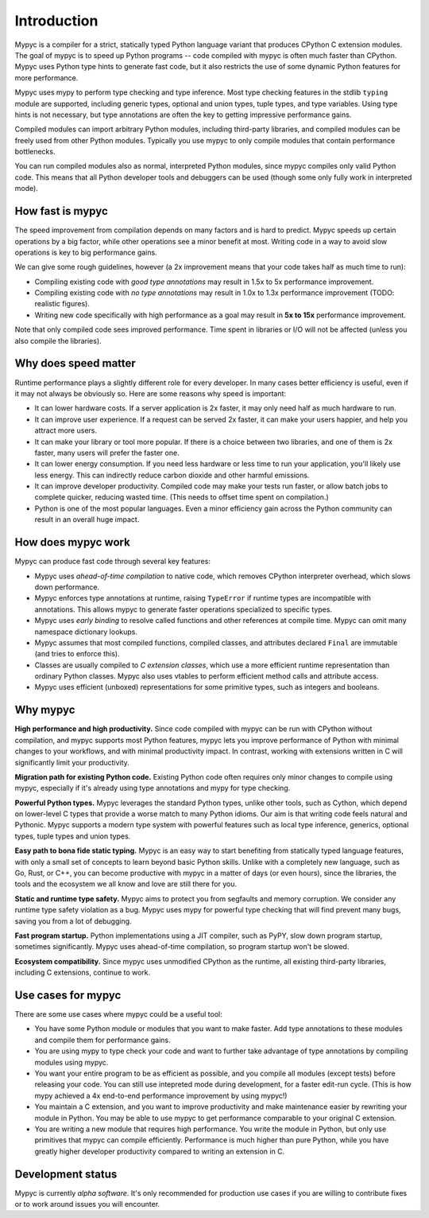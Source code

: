 Introduction
============

Mypyc is a compiler for a strict, statically typed Python language
variant that produces CPython C extension modules. The goal of
mypyc is to speed up Python programs -- code compiled with mypyc is
often much faster than CPython. Mypyc uses Python type hints to
generate fast code, but it also restricts the use of some dynamic
Python features for more performance.

Mypyc uses mypy to perform type checking and type inference. Most type
checking features in the stdlib ``typing`` module are supported,
including generic types, optional and union types, tuple types, and
type variables. Using type hints is not necessary, but type
annotations are often the key to getting impressive performance gains.

Compiled modules can import arbitrary Python modules, including
third-party libraries, and compiled modules can be freely used from
other Python modules.  Typically you use mypyc to only compile modules
that contain performance bottlenecks.

You can run compiled modules also as normal, interpreted Python
modules, since mypyc compiles only valid Python code. This means that
all Python developer tools and debuggers can be used (though some only
fully work in interpreted mode).

How fast is mypyc
-----------------

The speed improvement from compilation depends on many factors and is
hard to predict. Mypyc speeds up certain operations by a big factor,
while other operations see a minor benefit at most. Writing code in a
way to avoid slow operations is key to big performance gains.

We can give some rough guidelines, however (a 2x improvement
means that your code takes half as much time to run):

* Compiling existing code with *good type annotations* may result in
  1.5x to 5x performance improvement.

* Compiling existing code with *no type annotations* may result in
  1.0x to 1.3x performance improvement (TODO: realistic figures).

* Writing new code specifically with high performance as a goal may
  result in **5x to 15x** performance improvement.

Note that only compiled code sees improved performance. Time spent in
libraries or I/O will not be affected (unless you also compile
the libraries).

Why does speed matter
---------------------

Runtime performance plays a slightly different role for every
developer.  In many cases better efficiency is useful, even if it may
not always be obviously so. Here are some reasons why speed is
important:

* It can lower hardware costs. If a server application is 2x faster,
  it may only need half as much hardware to run.

* It can improve user experience. If a request can be served 2x
  faster, it can make your users happier, and help you attract more
  users.

* It can make your library or tool more popular. If there is a choice
  between two libraries, and one of them is 2x faster, many users will
  prefer the faster one.

* It can lower energy consumption. If you need less hardware or less
  time to run your application, you'll likely use less energy. This
  can indirectly reduce carbon dioxide and other harmful emissions.

* It can improve developer productivity. Compiled code may make your
  tests run faster, or allow batch jobs to complete quicker, reducing
  wasted time. (This needs to offset time spent on compilation.)

* Python is one of the most popular languages. Even a minor efficiency
  gain across the Python community can result in an overall huge impact.

How does mypyc work
-------------------

Mypyc can produce fast code through several key features:

* Mypyc uses *ahead-of-time compilation* to native code, which removes
  CPython interpreter overhead, which slows down performance.

* Mypyc enforces type annotations at runtime, raising ``TypeError`` if
  runtime types are incompatible with annotations. This allows mypyc
  to generate faster operations specialized to specific types.

* Mypyc uses *early binding* to resolve called functions and other
  references at compile time. Mypyc can omit many namespace dictionary
  lookups.

* Mypyc assumes that most compiled functions, compiled classes, and
  attributes declared ``Final`` are immutable (and tries to enforce
  this).

* Classes are usually compiled to *C extension classes*, which use a
  more efficient runtime representation than ordinary Python classes.
  Mypyc also uses vtables to perform efficient method calls and
  attribute access.

* Mypyc uses efficient (unboxed) representations for some primitive
  types, such as integers and booleans.

Why mypyc
---------

**High performance and high productivity.** Since code compiled with
mypyc can be run with CPython without compilation, and mypyc supports
most Python features, mypyc lets you improve performance of Python
with minimal changes to your workflows, and with minimal productivity
impact. In contrast, working with extensions written in C will
significantly limit your productivity.

**Migration path for existing Python code.** Existing Python code
often requires only minor changes to compile using mypyc, especially
if it's already using type annotations and mypy for type checking.

**Powerful Python types.** Mypyc leverages the standard Python types,
unlike other tools, such as Cython, which depend on lower-level C
types that provide a worse match to many Python idioms. Our aim is
that writing code feels natural and Pythonic. Mypyc supports a modern
type system with powerful features such as local type inference,
generics, optional types, tuple types and union types.

**Easy path to bona fide static typing.** Mypyc is an easy way to
start benefiting from statically typed language features, with only a
small set of concepts to learn beyond basic Python skills. Unlike with
a completely new language, such as Go, Rust, or C++, you can become
productive with mypyc in a matter of days (or even hours), since the
libraries, the tools and the ecosystem we all know and love are still
there for you.

**Static and runtime type safety.** Mypyc aims to protect you from
segfaults and memory corruption. We consider any runtime type safety
violation as a bug. Mypyc uses mypy for powerful type checking that
will find prevent many bugs, saving you from a lot of debugging.

**Fast program startup.** Python implementations using a JIT compiler,
such as PyPY, slow down program startup, sometimes significantly.
Mypyc uses ahead-of-time compilation, so program startup won't be
slowed.

**Ecosystem compatibility.** Since mypyc uses unmodified CPython as
the runtime, all existing third-party libraries, including C
extensions, continue to work.

Use cases for mypyc
-------------------

There are some use cases where mypyc could be a useful tool:

* You have some Python module or modules that you want to make
  faster. Add type annotations to these modules and compile them for
  performance gains.

* You are using mypy to type check your code and want to further
  take advantage of type annotations by compiling modules using mypyc.

* You want your entire program to be as efficient as possible, and
  you compile all modules (except tests) before releasing your code.
  You can still use intepreted mode during development, for a faster
  edit-run cycle.  (This is how mypy achieved a 4x end-to-end
  performance improvement by using mypyc!)

* You maintain a C extension, and you want to improve productivity and
  make maintenance easier by rewriting your module in Python. You may
  be able to use mypyc to get performance comparable to your original
  C extension.

* You are writing a new module that requires high performance. You
  write the module in Python, but only use primitives that mypyc can
  compile efficiently. Performance is much higher than pure Python,
  while you have greatly higher developer productivity compared to
  writing an extension in C.

Development status
------------------

Mypyc is currently *alpha software*. It's only recommended for
production use cases if you are willing to contribute fixes or to work
around issues you will encounter.
